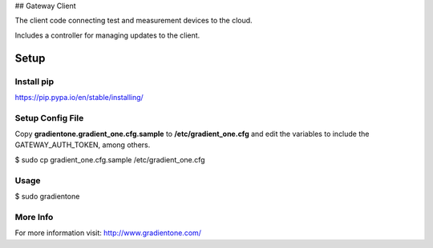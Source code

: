 ## Gateway Client

The client code connecting test and measurement devices to the cloud.

Includes a controller for managing updates to the client.


Setup
=======


Install pip
------------
https://pip.pypa.io/en/stable/installing/

Setup Config File
------------------

Copy **gradientone.gradient_one.cfg.sample** to **/etc/gradient_one.cfg** and edit the variables to include the GATEWAY_AUTH_TOKEN, among others.

$ sudo cp gradient_one.cfg.sample /etc/gradient_one.cfg


Usage
------------------

$ sudo gradientone


More Info
----------
For more information visit: http://www.gradientone.com/


